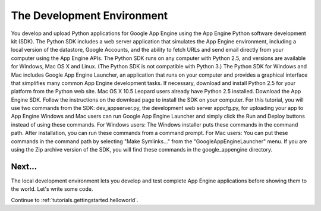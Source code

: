 .. _tutorials.gettingstarted.devenvironment:

The Development Environment
===========================

You develop and upload Python applications for Google App Engine using the App Engine Python software development kit (SDK).
The Python SDK includes a web server application that simulates the App Engine environment, including a local version of the datastore, Google Accounts, and the ability to fetch URLs and send email directly from your computer using the App Engine APIs. The Python SDK runs on any computer with Python 2.5, and versions are available for Windows, Mac OS X and Linux. (The Python SDK is not compatible with Python 3.)
The Python SDK for Windows and Mac includes Google App Engine Launcher, an application that runs on your computer and provides a graphical interface that simplifies many common App Engine development tasks.
If necessary, download and install Python 2.5 for your platform from the Python web site. Mac OS X 10.5 Leopard users already have Python 2.5 installed.
Download the App Engine SDK. Follow the instructions on the download page to install the SDK on your computer.
For this tutorial, you will use two commands from the SDK:
dev_appserver.py, the development web server
appcfg.py, for uploading your app to App Engine
Windows and Mac users can run Google App Engine Launcher and simply click the Run and Deploy buttons instead of using these commands.
For Windows users: The Windows installer puts these commands in the command path. After installation, you can run these commands from a command prompt.
For Mac users: You can put these commands in the command path by selecting "Make Symlinks..." from the "GoogleAppEngineLauncher" menu.
If you are using the Zip archive version of the SDK, you will find these commands in the google_appengine directory.

Next...
-------
The local development environment lets you develop and test complete App Engine
applications before showing them to the world. Let's write some code.

Continue to :ref:`tutorials.gettingstarted.helloworld`.

